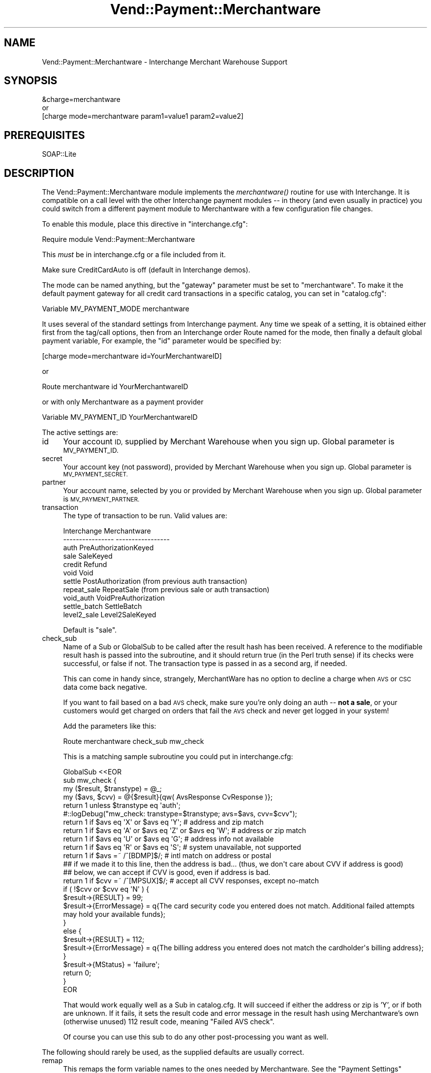 .\" Automatically generated by Pod::Man 2.28 (Pod::Simple 3.29)
.\"
.\" Standard preamble:
.\" ========================================================================
.de Sp \" Vertical space (when we can't use .PP)
.if t .sp .5v
.if n .sp
..
.de Vb \" Begin verbatim text
.ft CW
.nf
.ne \\$1
..
.de Ve \" End verbatim text
.ft R
.fi
..
.\" Set up some character translations and predefined strings.  \*(-- will
.\" give an unbreakable dash, \*(PI will give pi, \*(L" will give a left
.\" double quote, and \*(R" will give a right double quote.  \*(C+ will
.\" give a nicer C++.  Capital omega is used to do unbreakable dashes and
.\" therefore won't be available.  \*(C` and \*(C' expand to `' in nroff,
.\" nothing in troff, for use with C<>.
.tr \(*W-
.ds C+ C\v'-.1v'\h'-1p'\s-2+\h'-1p'+\s0\v'.1v'\h'-1p'
.ie n \{\
.    ds -- \(*W-
.    ds PI pi
.    if (\n(.H=4u)&(1m=24u) .ds -- \(*W\h'-12u'\(*W\h'-12u'-\" diablo 10 pitch
.    if (\n(.H=4u)&(1m=20u) .ds -- \(*W\h'-12u'\(*W\h'-8u'-\"  diablo 12 pitch
.    ds L" ""
.    ds R" ""
.    ds C` ""
.    ds C' ""
'br\}
.el\{\
.    ds -- \|\(em\|
.    ds PI \(*p
.    ds L" ``
.    ds R" ''
.    ds C`
.    ds C'
'br\}
.\"
.\" Escape single quotes in literal strings from groff's Unicode transform.
.ie \n(.g .ds Aq \(aq
.el       .ds Aq '
.\"
.\" If the F register is turned on, we'll generate index entries on stderr for
.\" titles (.TH), headers (.SH), subsections (.SS), items (.Ip), and index
.\" entries marked with X<> in POD.  Of course, you'll have to process the
.\" output yourself in some meaningful fashion.
.\"
.\" Avoid warning from groff about undefined register 'F'.
.de IX
..
.nr rF 0
.if \n(.g .if rF .nr rF 1
.if (\n(rF:(\n(.g==0)) \{
.    if \nF \{
.        de IX
.        tm Index:\\$1\t\\n%\t"\\$2"
..
.        if !\nF==2 \{
.            nr % 0
.            nr F 2
.        \}
.    \}
.\}
.rr rF
.\" ========================================================================
.\"
.IX Title "Vend::Payment::Merchantware 3"
.TH Vend::Payment::Merchantware 3 "2016-12-23" "perl v5.22.2" "User Contributed Perl Documentation"
.\" For nroff, turn off justification.  Always turn off hyphenation; it makes
.\" way too many mistakes in technical documents.
.if n .ad l
.nh
.SH "NAME"
Vend::Payment::Merchantware \- Interchange Merchant Warehouse Support
.SH "SYNOPSIS"
.IX Header "SYNOPSIS"
.Vb 1
\&    &charge=merchantware
\& 
\&        or
\& 
\&    [charge mode=merchantware param1=value1 param2=value2]
.Ve
.SH "PREREQUISITES"
.IX Header "PREREQUISITES"
.Vb 1
\& SOAP::Lite
.Ve
.SH "DESCRIPTION"
.IX Header "DESCRIPTION"
The Vend::Payment::Merchantware module implements the \fImerchantware()\fR routine
for use with Interchange. It is compatible on a call level with the other
Interchange payment modules \*(-- in theory (and even usually in practice) you
could switch from a different payment module to Merchantware with a few
configuration file changes.
.PP
To enable this module, place this directive in \f(CW\*(C`interchange.cfg\*(C'\fR:
.PP
.Vb 1
\&    Require module Vend::Payment::Merchantware
.Ve
.PP
This \fImust\fR be in interchange.cfg or a file included from it.
.PP
Make sure CreditCardAuto is off (default in Interchange demos).
.PP
The mode can be named anything, but the \f(CW\*(C`gateway\*(C'\fR parameter must be set
to \f(CW\*(C`merchantware\*(C'\fR. To make it the default payment gateway for all credit
card transactions in a specific catalog, you can set in \f(CW\*(C`catalog.cfg\*(C'\fR:
.PP
.Vb 1
\&    Variable   MV_PAYMENT_MODE  merchantware
.Ve
.PP
It uses several of the standard settings from Interchange payment. Any time
we speak of a setting, it is obtained either first from the tag/call options,
then from an Interchange order Route named for the mode, then finally a
default global payment variable, For example, the \f(CW\*(C`id\*(C'\fR parameter would
be specified by:
.PP
.Vb 1
\&    [charge mode=merchantware id=YourMerchantwareID]
.Ve
.PP
or
.PP
.Vb 1
\&    Route merchantware id YourMerchantwareID
.Ve
.PP
or with only Merchantware as a payment provider
.PP
.Vb 1
\&    Variable MV_PAYMENT_ID      YourMerchantwareID
.Ve
.PP
The active settings are:
.IP "id" 4
.IX Item "id"
Your account \s-1ID,\s0 supplied by Merchant Warehouse when you sign up.
Global parameter is \s-1MV_PAYMENT_ID.\s0
.IP "secret" 4
.IX Item "secret"
Your account key (not password), provided by Merchant Warehouse when you
sign up. Global parameter is \s-1MV_PAYMENT_SECRET.\s0
.IP "partner" 4
.IX Item "partner"
Your account name, selected by you or provided by Merchant Warehouse
when you sign up. Global parameter is \s-1MV_PAYMENT_PARTNER.\s0
.IP "transaction" 4
.IX Item "transaction"
The type of transaction to be run. Valid values are:
.Sp
.Vb 11
\&    Interchange         Merchantware
\&    \-\-\-\-\-\-\-\-\-\-\-\-\-\-\-\-    \-\-\-\-\-\-\-\-\-\-\-\-\-\-\-\-\-
\&        auth            PreAuthorizationKeyed
\&        sale            SaleKeyed
\&        credit          Refund
\&        void            Void
\&        settle          PostAuthorization  (from previous auth transaction)
\&        repeat_sale     RepeatSale  (from previous sale or auth transaction)
\&        void_auth       VoidPreAuthorization
\&        settle_batch    SettleBatch
\&        level2_sale     Level2SaleKeyed
.Ve
.Sp
Default is \f(CW\*(C`sale\*(C'\fR.
.IP "check_sub" 4
.IX Item "check_sub"
Name of a Sub or GlobalSub to be called after the result hash has been
received. A reference to the modifiable result hash is passed into the
subroutine, and it should return true (in the Perl truth sense) if its
checks were successful, or false if not. The transaction type is passed
in as a second arg, if needed.
.Sp
This can come in handy since, strangely, MerchantWare has no option to
decline a charge when \s-1AVS\s0 or \s-1CSC\s0 data come back negative.
.Sp
If you want to fail based on a bad \s-1AVS\s0 check, make sure you're only
doing an auth \*(-- \fBnot a sale\fR, or your customers would get charged on
orders that fail the \s-1AVS\s0 check and never get logged in your system!
.Sp
Add the parameters like this:
.Sp
.Vb 1
\&    Route  merchantware  check_sub  mw_check
.Ve
.Sp
This is a matching sample subroutine you could put in interchange.cfg:
.Sp
.Vb 10
\&    GlobalSub <<EOR
\&    sub mw_check {
\&                my ($result, $transtype) = @_;
\&                my ($avs, $cvv) = @{$result}{qw( AvsResponse CvResponse )};
\&                return 1 unless $transtype eq \*(Aqauth\*(Aq;
\&#::logDebug("mw_check: transtype=$transtype; avs=$avs, cvv=$cvv");
\&                return 1 if $avs eq \*(AqX\*(Aq or $avs eq \*(AqY\*(Aq;   # address and zip match
\&                return 1 if $avs eq \*(AqA\*(Aq or $avs eq \*(AqZ\*(Aq or $avs eq \*(AqW\*(Aq;   # address or zip match
\&                return 1 if $avs eq \*(AqU\*(Aq or $avs eq \*(AqG\*(Aq;   # address info not available
\&                return 1 if $avs eq \*(AqR\*(Aq or $avs eq \*(AqS\*(Aq;   # system unavailable, not supported
\&                return 1 if $avs =~ /^[BDMP]$/;           # intl match on address or postal
\&                ## if we made it to this line, then the address is bad... (thus, we don\*(Aqt care about CVV if address is good)
\&                ## below, we can accept if CVV is good, even if address is bad.
\&                return 1 if $cvv =~ /^[MPSUX]$/;   # accept all CVV responses, except no\-match
\&                if ( !$cvv or $cvv eq \*(AqN\*(Aq ) {
\&                        $result\->{RESULT} = 99;
\&                        $result\->{ErrorMessage} = q{The card security code you entered does not match. Additional failed attempts may hold your available funds};
\&                }
\&                else {
\&                        $result\->{RESULT} = 112;
\&                        $result\->{ErrorMessage} = q{The billing address you entered does not match the cardholder\*(Aqs billing address};
\&                }
\&                $result\->{MStatus} = \*(Aqfailure\*(Aq;
\&                return 0;
\&    }
\&    EOR
.Ve
.Sp
That would work equally well as a Sub in catalog.cfg. It will succeed
if either the address or zip is 'Y', or if both are unknown. If it
fails, it sets the result code and error message in the result hash
using Merchantware's own (otherwise unused) 112 result code, meaning
\&\f(CW\*(C`Failed AVS check\*(C'\fR.
.Sp
Of course you can use this sub to do any other post-processing you
want as well.
.PP
The following should rarely be used, as the supplied defaults are
usually correct.
.IP "remap" 4
.IX Item "remap"
This remaps the form variable names to the ones needed by Merchantware. See
the \f(CW\*(C`Payment Settings\*(C'\fR heading in the Interchange documentation for use.
.IP "test" 4
.IX Item "test"
Set this to \f(CW\*(C`TRUE\*(C'\fR if you wish to operate in test mode.
.Sp
Examples:
.Sp
.Vb 5
\&    Route    merchantware  test  TRUE
\&        or
\&    Variable   MV_PAYMENT_TEST   TRUE
\&        or 
\&    [charge mode=merchantware test=TRUE]
.Ve
.SS "Troubleshooting"
.IX Subsection "Troubleshooting"
Try the instructions above, then enable test mode. A test order
should complete.
.PP
Then move to live mode and try a sale with the card number \f(CW\*(C`4111 1111
1111 1111\*(C'\fR and a valid future expiration date. The sale should be denied,
and the reason should be in [data session payment_error].
.PP
If it doesn't work:
.IP "\(bu" 4
Make sure you \*(L"Require\*(R"d the module in interchange.cfg:
.Sp
.Vb 1
\&    Require module Vend::Payment::Merchantware
.Ve
.IP "\(bu" 4
Check the error logs, both catalog and global.
.IP "\(bu" 4
Make sure you set your payment parameters properly.
.IP "\(bu" 4
Try an order, then put this code in a page:
.Sp
.Vb 8
\&    <XMP>
\&    [calc]
\&        my $string = $Tag\->uneval( { ref => $Session\->{payment_result} });
\&        $string =~ s/{/{\en/;
\&        $string =~ s/,/,\en/g;
\&        return $string;
\&    [/calc]
\&    </XMP>
.Ve
.Sp
That should show what happened.
.IP "\(bu" 4
If all else fails, consultants are available to help with
integration for a fee. You can find consultants by asking on the
\&\f(CW\*(C`interchange\-biz@icdevgroup.org\*(C'\fR mailing list.
.SH "TOKENS"
.IX Header "TOKENS"
MerchantWarehouse returns a token for each transaction. This is a
reference to the customer's credit card used in the original sale or
auth transaction, which you can use for future transactions against
that card.
.PP
For example, you can run a \f(CW\*(C`repeat_sale\*(C'\fR using the token and expiration
date.
.Sp
.RS 4
You can also send the street address and \s-1ZIP\s0 for a \f(CW\*(C`repeat_sale\*(C'\fR, so
MerchantWarehouse will run the \s-1AVS\s0 check. However, note that \s-1MW\s0 will not
decline a \f(CW\*(C`repeat_sale\*(C'\fR if the \s-1AVS\s0 doesn't match \*(-- this handling is
done via our check_sub. This is why the check_sub only fails on \s-1AVS\s0
mismatch for \f(CW\*(C`auth\*(C'\fR transactions. Thus, if you decide to fail a
\&\f(CW\*(C`repeat_sale\*(C'\fR based on \s-1AVS\s0 mismatch, you will need to modify the
\&\f(CW\*(C`check_sub\*(C'\fR to \f(CW\*(C`void\*(C'\fR the \f(CW\*(C`repeat_sale\*(C'\fR.
.RE
.PP
Tokens are valid for 18 months. However, each transaction returns a new
token of its own, so if you update your system to replace your original
token with the one returned, you can effectively have a valid token for
the life of the credit card (or until the expiration date is reached).
.SH "REFERENCE"
.IX Header "REFERENCE"
.SS "Transaction Types (not all supported or available)"
.IX Subsection "Transaction Types (not all supported or available)"
.Vb 12
\&        UNKNOWN 0       This value is reserved.
\&        SALE    1       A SALE charges an amount of money to a customer\*(Aqs credit card.
\&        REFUND  2       A REFUND credits an amount of money to a customer\*(Aqs credit card.
\&        VOID    3       A VOID removes a SALE, REFUND, FORCE, POSTAUTH, or ADJUST transaction from the current credit card processing batch.
\&        FORCE   4       A FORCE forces a charge on a customer\*(Aqs credit card. 
\&        AUTH    5       An AUTH reserves or holds an amount of money on a customer\*(Aqs credit card. 
\&        CAPTURE 6       A CAPTURE commits a single transaction as though it were batched. This feature is unsupported.
\&        ADJUST  7       An ADJUST is an adjustment on the amount of a prior sale or capture. Usually this is employed by businesses where tip\-adjust on credit transactions are allowed.
\&        REPEATSALE      8       A REPEATSALE is a repeated sale of a prior sale transaction. Most accounts and merchants do not use this transaction type.
\&        POSTAUTH        9       A POSTAUTH completes the transaction process for a prior Authorization and allows it to enter the batch.
\&        LEVELUPSALE     11      A LEVELUPSALE charges an amount of money to a customer\*(Aqs LevelUp account.
\&        LEVELUPCREDIT   12      A LEVELUPCREDIT credits an amount of money to a customer\*(Aqs LevelUp account.
.Ve
.SS "Response Values (Error Codes)"
.IX Subsection "Response Values (Error Codes)"
.Vb 10
\&        \-100    Transaction NOT Processed; Generic Host Error
\&        0       Approved
\&        1       User Authentication Failed
\&        2       Invalid Transaction
\&        3       Invalid Transaction Type
\&        4       Invalid Amount
\&        5       Invalid Merchant Information
\&        7       Field Format Error
\&        8       Not a Transaction Server
\&        9       Invalid Parameter Stream
\&        10      Too Many Line Items
\&        11      Client Timeout Waiting for Response
\&        12      Decline
\&        13      Referral
\&        14      Transaction Type Not Supported In This Version
\&        19      Original Transaction ID Not Found
\&        20      Customer Reference Number Not Found
\&        22      Invalid ABA Number
\&        23      Invalid Account Number
\&        24      Invalid Expiration Date
\&        25      Transaction Type Not Supported by Host
\&        26      Invalid Reference Number
\&        27      Invalid Receipt Information
\&        28      Invalid Check Holder Name
\&        29      Invalid Check Number
\&        30      Check DL Verification Requires DL State
\&        40      Transaction did not connect (to NCN because SecureNCIS is not running on the web server)
\&        50      Insufficient Funds Available
\&        99      General Error
\&        100     Invalid Transaction Returned from Host
\&        101     Timeout Value too Small or Invalid Time Out Value
\&        102     Processor Not Available
\&        103     Error Reading Response from Host
\&        104     Timeout waiting for Processor Response
\&        105     Credit Error
\&        106     Host Not Available
\&        107     Duplicate Suppression Timeout
\&        108     Void Error
\&        109     Timeout Waiting for Host Response
\&        110     Duplicate Transaction
\&        111     Capture Error
\&        112     Failed AVS Check
\&        113     Cannot Exceed Sales Cap
\&        1000    Generic Host Error
\&        1001    Invalid Login
\&        1002    Insufficient Privilege or Invalid Amount
\&        1003    Invalid Login Blocked
\&        1004    Invalid Login Deactivated
\&        1005    Transaction Type Not Allowed
\&        1006    Unsupported Processor
\&        1007    Invalid Request Message
\&        1008    Invalid Version
\&        1010    Payment Type Not Supported
\&        1011    Error Starting Transaction
\&        1012    Error Finishing Transaction
\&        1013    Error Checking Duplicate
\&        1014    No Records To Settle (in the current batch)
\&        1015    No Records To Process (in the current batch)
.Ve
.SS "\s-1AVS\s0 Response Codes"
.IX Subsection "AVS Response Codes"
.Vb 10
\&        X       Exact: Address and nine\-digit Zip match
\&        Y       Yes: Address and five\-digit Zip match
\&        A       Address: Address matches, Zip does not
\&        Z       5\-digit Zip: 5\-digit Zip matches, address doesn\*(Aqt
\&        W       Whole Zip: 9\-digit Zip matches, address doesn\*(Aqt
\&        N       No: Neither address nor Zip matches
\&        U       Unavailable: Address information not available
\&        G       Unavailable: Address information not available for international transaction
\&        R       Retry: System unavailable or time\-out
\&        E       Error: Transaction unintelligible for AVS or edit error found in the message that prevents AVS from being performed
\&        S       Not Supported: Issuer doesn\*(Aqt support AVS service
\&        B       * Street Match: Street addresses match for international transaction, but postal code doesn\*(Aqt
\&        C       * Street Address: Street addresses and postal code not verified for international transaction
\&        D       * Match: Street addresses and postal codes match for international transaction
\&        I       * Not Verified: Address Information not verified for International transaction
\&        M       * Match: Street addresses and postal codes match for international transaction
\&        P       * Postal Match: Postal codes match for international transaction, but street address doesn\*(Aqt
\&        0       ** No response sent
\&        5       Invalid AVS response
.Ve
.PP
* These values are Visa specific.
** These values are returned by the Payment Server and not the processor.
.SS "\s-1CVV\s0 Response Codes"
.IX Subsection "CVV Response Codes"
.Vb 6
\&        M       CVV2/CVC2/CID Match
\&        N       CVV2/CVC2/CID No Match
\&        P       Not Processed
\&        S       Issuer indicates that the CV data should be present on the card, but the merchant has indicated that the CV data is not present on the card.
\&        U       Unknown / Issuer has not certified for CV or issuer has not provided Visa/MasterCard with the CV encryption keys.
\&        X       Server Provider did not respond
.Ve
.SH "NOTE"
.IX Header "NOTE"
There is actually nothing in the package Vend::Payment::Merchantware. It
changes packages to Vend::Payment and places things there.
.SH "AUTHORS"
.IX Header "AUTHORS"
Josh Lavin <josh@perusion.com>
